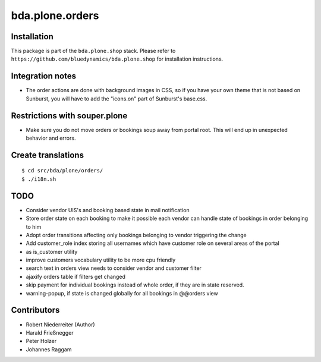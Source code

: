 ================
bda.plone.orders
================


Installation
------------

This package is part of the ``bda.plone.shop`` stack. Please refer to
``https://github.com/bluedynamics/bda.plone.shop`` for installation
instructions.


Integration notes
-----------------

- The order actions are done with background images in CSS, so if you have your
  own theme that is not based on Sunburst, you will have to add the "icons.on"
  part of Sunburst's base.css.


Restrictions with souper.plone
------------------------------

- Make sure you do not move orders or bookings soup away from portal root. This
  will end up in unexpected behavior and errors.


Create translations
-------------------

::

    $ cd src/bda/plone/orders/
    $ ./i18n.sh


TODO
----

- Consider vendor UIS's and booking based state in mail notification

- Store order state on each booking to make it possible each vendor can handle
  state of bookings in order belonging to him

- Adopt order transitions affecting only bookings belonging to vendor
  triggering the change

- Add customer_role index storing all usernames which have customer role on
  several areas of the portal

- as is_customer utility

- improve customers vocabulary utility to be more cpu friendly

- search text in orders view needs to consider vendor and customer filter

- ajaxify orders table if filters get changed

- skip payment for individual bookings instead of whole order, if they are in
  state reserved.

- warning-popup, if state is changed globally for all bookings in @@orders view

Contributors
------------

- Robert Niederreiter (Author)
- Harald Frießnegger
- Peter Holzer
- Johannes Raggam
